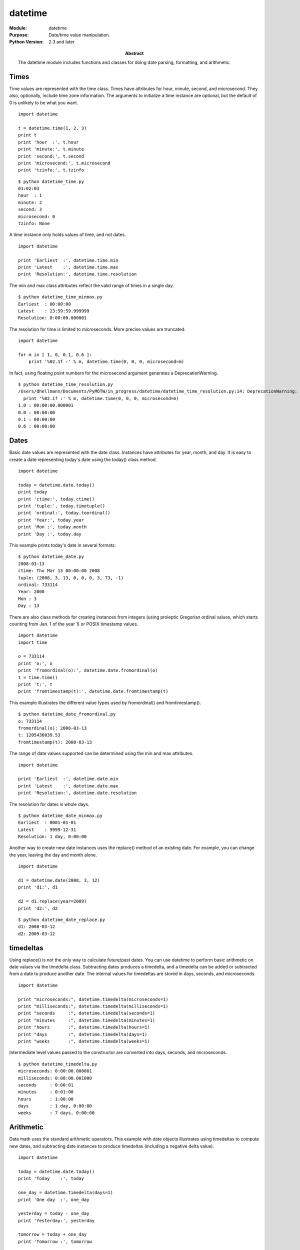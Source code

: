 ===============
datetime
===============
.. module:: datetime
    :synopsis: Date/time value manipulation.

:Module: datetime
:Purpose: Date/time value manipulation.
:Python Version: 2.3 and later
:Abstract:

    The datetime module includes functions and classes for doing date parsing,
    formatting, and arithmetic.

Times
=====

Time values are represented with the time class. Times have attributes for
hour, minute, second, and microsecond. They also, optionally, include time
zone information. The arguments to initialize a time instance are optional,
but the default of 0 is unlikely to be what you want.

::

    import datetime

    t = datetime.time(1, 2, 3)
    print t
    print 'hour  :', t.hour
    print 'minute:', t.minute
    print 'second:', t.second
    print 'microsecond:', t.microsecond
    print 'tzinfo:', t.tzinfo

::

    $ python datetime_time.py
    01:02:03
    hour  : 1
    minute: 2
    second: 3
    microsecond: 0
    tzinfo: None

A time instance only holds values of time, and not dates. 

::

    import datetime

    print 'Earliest  :', datetime.time.min
    print 'Latest    :', datetime.time.max
    print 'Resolution:', datetime.time.resolution

The min and max class attributes reflect the valid range of times in a single
day.

::

    $ python datetime_time_minmax.py
    Earliest  : 00:00:00
    Latest    : 23:59:59.999999
    Resolution: 0:00:00.000001

The resolution for time is limited to microseconds. More precise values are
truncated.

::

    import datetime

    for m in [ 1, 0, 0.1, 0.6 ]:
        print '%02.1f :' % m, datetime.time(0, 0, 0, microsecond=m)

In fact, using floating point numbers for the microsecond argument generates a
DeprecationWarning.

::

    $ python datetime_time_resolution.py
    /Users/dhellmann/Documents/PyMOTW/in_progress/datetime/datetime_time_resolution.py:14: DeprecationWarning: integer argument expected, got float
      print '%02.1f :' % m, datetime.time(0, 0, 0, microsecond=m)
    1.0 : 00:00:00.000001
    0.0 : 00:00:00
    0.1 : 00:00:00
    0.6 : 00:00:00


Dates
=====

Basic date values are represented with the date class. Instances have
attributes for year, month, and day. It is easy to create a date representing
today's date using the today() class method.

::

    import datetime

    today = datetime.date.today()
    print today
    print 'ctime:', today.ctime()
    print 'tuple:', today.timetuple()
    print 'ordinal:', today.toordinal()
    print 'Year:', today.year
    print 'Mon :', today.month
    print 'Day :', today.day

This example prints today's date in several formats:

::

    $ python datetime_date.py
    2008-03-13
    ctime: Thu Mar 13 00:00:00 2008
    tuple: (2008, 3, 13, 0, 0, 0, 3, 73, -1)
    ordinal: 733114
    Year: 2008
    Mon : 3
    Day : 13

There are also class methods for creating instances from integers (using
proleptic Gregorian ordinal values, which starts counting from Jan. 1 of the
year 1) or POSIX timestamp values.

::

    import datetime
    import time

    o = 733114
    print 'o:', o
    print 'fromordinal(o):', datetime.date.fromordinal(o)
    t = time.time()
    print 't:', t
    print 'fromtimestamp(t):', datetime.date.fromtimestamp(t)

This example illustrates the different value types used by fromordinal() and
fromtimestamp().

::

    $ python datetime_date_fromordinal.py
    o: 733114
    fromordinal(o): 2008-03-13
    t: 1205436039.53
    fromtimestamp(t): 2008-03-13

The range of date values supported can be determined using the min and max
attributes.

::

    import datetime

    print 'Earliest  :', datetime.date.min
    print 'Latest    :', datetime.date.max
    print 'Resolution:', datetime.date.resolution

The resolution for dates is whole days.

::

    $ python datetime_date_minmax.py
    Earliest  : 0001-01-01
    Latest    : 9999-12-31
    Resolution: 1 day, 0:00:00

Another way to create new date instances uses the replace() method of an
existing date. For example, you can change the year, leaving the day and month
alone.

::

    import datetime

    d1 = datetime.date(2008, 3, 12)
    print 'd1:', d1

    d2 = d1.replace(year=2009)
    print 'd2:', d2

::

    $ python datetime_date_replace.py
    d1: 2008-03-12
    d2: 2009-03-12

timedeltas
==========

Using replace() is not the only way to calculate future/past dates. You can
use datetime to perform basic arithmetic on date values via the timedelta
class. Subtracting dates produces a timedelta, and a timedelta can be added or
subtracted from a date to produce another date. The internal values for
timedeltas are stored in days, seconds, and microseconds. 

::

    import datetime

    print "microseconds:", datetime.timedelta(microseconds=1)
    print "milliseconds:", datetime.timedelta(milliseconds=1)
    print "seconds     :", datetime.timedelta(seconds=1)
    print "minutes     :", datetime.timedelta(minutes=1)
    print "hours       :", datetime.timedelta(hours=1)
    print "days        :", datetime.timedelta(days=1)
    print "weeks       :", datetime.timedelta(weeks=1)

Intermediate level values passed to the constructor are converted into days,
seconds, and microseconds.

::

    $ python datetime_timedelta.py
    microseconds: 0:00:00.000001
    milliseconds: 0:00:00.001000
    seconds     : 0:00:01
    minutes     : 0:01:00
    hours       : 1:00:00
    days        : 1 day, 0:00:00
    weeks       : 7 days, 0:00:00


Arithmetic
==========

Date math uses the standard arithmetic operators. This example with date
objects illustrates using timedeltas to compute new dates, and subtracting
date instances to produce timedeltas (including a negative delta value).

::

    import datetime

    today = datetime.date.today()
    print 'Today    :', today

    one_day = datetime.timedelta(days=1)
    print 'One day  :', one_day

    yesterday = today - one_day
    print 'Yesterday:', yesterday

    tomorrow = today + one_day
    print 'Tomorrow :', tomorrow

    print 'tomorrow - yesterday:', tomorrow - yesterday
    print 'yesterday - tomorrow:', yesterday - tomorrow

::

    $ python datetime_date_math.py
    Today    : 2008-03-13
    One day  : 1 day, 0:00:00
    Yesterday: 2008-03-12
    Tomorrow : 2008-03-14
    tomorrow - yesterday: 2 days, 0:00:00
    yesterday - tomorrow: -2 days, 0:00:00

Comparing Values
================

Both date and time values can be compared using the standard operators to
determine which is earlier or later.

::

    import datetime
    import time

    print 'Times:'
    t1 = datetime.time(12, 55, 0)
    print '\tt1:', t1
    t2 = datetime.time(13, 5, 0)
    print '\tt2:', t2
    print '\tt1 < t2:', t1 < t2

    print 'Dates:'
    d1 = datetime.date.today()
    print '\td1:', d1
    d2 = datetime.date.today() + datetime.timedelta(days=1)
    print '\td2:', d2
    print '\td1 > d2:', d1 > d2

::

    $ python datetime_comparing.py
    Times:
        t1: 12:55:00
        t2: 13:05:00
        t1 < t2: True
    Dates:
        d1: 2008-03-13
        d2: 2008-03-14
        d1 > d2: False

Combining Dates and Times
=========================

You should use the datetime class to hold values consisting of both date and
time components. Like with date, there are several convenient class methods to
make creating datetime objects from other common values easier. 

::

    import datetime

    print 'Now    :', datetime.datetime.now()
    print 'Today  :', datetime.datetime.today()
    print 'UTC Now:', datetime.datetime.utcnow()

    d = datetime.datetime.now()
    for attr in [ 'year', 'month', 'day', 'hour', 'minute', 'second', 'microsecond']:
        print attr, ':', getattr(d, attr)

As you might expect, the datetime instance has all of the attributes of a date
and time object.

::

    $ python datetime_datetime.py
    Now    : 2008-03-15 22:58:14.770074
    Today  : 2008-03-15 22:58:14.779804
    UTC Now: 2008-03-16 03:58:14.779858
    year : 2008
    month : 3
    day : 15
    hour : 22
    minute : 58
    second : 14
    microsecond : 780399

Just as with date, the datetime class provides convenient class methods for
creating new instances. Of course it includes fromordinal() and
fromtimestamp(). In addition, combine() can be useful if you already have a
date instance and time instance and want to create a datetime.

::

    import datetime

    t = datetime.time(1, 2, 3)
    print 't :', t

    d = datetime.date.today()
    print 'd :', d

    dt = datetime.datetime.combine(d, t)
    print 'dt:', dt

::

    $ python datetime_datetime_combine.py
    t : 01:02:03
    d : 2008-03-16
    dt: 2008-03-16 01:02:03

Formatting and Parsing
======================

The default string representation of a datetime object uses the ISO 8601
format (YYYY-MM-DDTHH:MM:SS.mmmmmm). Alternate formats can be generated using
strftime(). Similarly, if your input data includes timestamp values parsable
with time.strptime() strptime() is a convenient way to convert them to
datetime instances. 

::

    import datetime

    format = "%a %b %d %H:%M:%S %Y"

    today = datetime.datetime.today()
    print 'ISO     :', today

    s = today.strftime(format)
    print 'strftime:', s

    d = datetime.datetime.strptime(s, format)
    print 'strptime:', d.strftime(format)

::

    $ python datetime_datetime_strptime.py
    ISO     : 2008-03-16 08:08:16.275134
    strftime: Sun Mar 16 08:08:16 2008
    strptime: Sun Mar 16 08:08:16 2008

Time Zones
==========

Within datetime, time zones are represented by subclasses of datetime.tzinfo.
Since tzinfo is an abstract base class, you need to define a subclass and
provide appropriate implementations for a few methods to make it useful.
Unfortunately, datetime does not include any actual implementations ready to
be used. Ironically, the documentation does provide a few sample
implementations. Refer to the tzinfo page for examples using fixed offsets as
well as a DST-aware class and more details about creating your own class.


